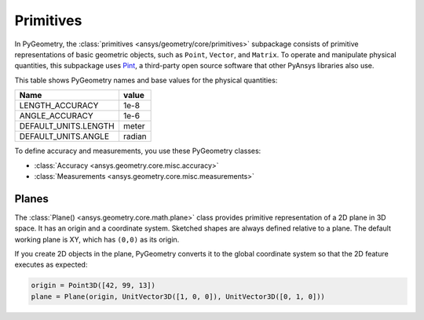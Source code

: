 .. _ref_primitives:

Primitives
**********

In PyGeometry, the :class:`primitives <ansys/geometry/core/primitives>` subpackage consists
of primitive representations of basic geometric objects, such as ``Point``, ``Vector``, and
``Matrix``. To operate and manipulate physical quantities, this subpackage uses
`Pint <https://github.com/hgrecco/pint>`_, a third-party open source software
that other PyAnsys libraries also use.

This table shows PyGeometry names and base values for the physical quantities:

+----------------------------+---------+
| Name                       | value   |
+============================+=========+
| LENGTH_ACCURACY            | 1e-8    |
+----------------------------+---------+
| ANGLE_ACCURACY             | 1e-6    |
+----------------------------+---------+
| DEFAULT_UNITS.LENGTH       | meter   |
+----------------------------+---------+
| DEFAULT_UNITS.ANGLE        | radian  |
+----------------------------+---------+

To define accuracy and measurements, you use these PyGeometry classes:

* :class:`Accuracy <ansys.geometry.core.misc.accuracy>`
* :class:`Measurements <ansys.geometry.core.misc.measurements>`

Planes
------

The :class:`Plane() <ansys.geometry.core.math.plane>` class provides primitive representation
of a 2D plane in 3D space. It has an origin and a coordinate system.
Sketched shapes are always defined relative to a plane.
The default working plane is XY, which has ``(0,0)`` as its origin.

If you create 2D objects in the plane, PyGeometry converts it to the global coordinate system so that
the 2D feature executes as expected:

.. code:: python

    origin = Point3D([42, 99, 13])
    plane = Plane(origin, UnitVector3D([1, 0, 0]), UnitVector3D([0, 1, 0]))
